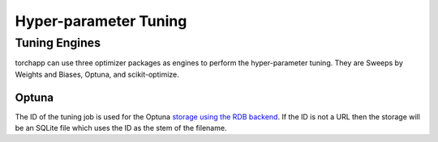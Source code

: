=======================
Hyper-parameter Tuning
=======================

Tuning Engines
==============

torchapp can use three optimizer packages as engines to perform the hyper-parameter tuning. 
They are Sweeps by Weights and Biases, Optuna, and scikit-optimize.

Optuna
--------

The ID of the tuning job is used for the Optuna `storage using the RDB backend <https://optuna.readthedocs.io/en/stable/tutorial/20_recipes/001_rdb.html#sphx-glr-tutorial-20-recipes-001-rdb-py>`_. 
If the ID is not a URL then the storage will be an SQLite file which uses the ID as the stem of the filename.
